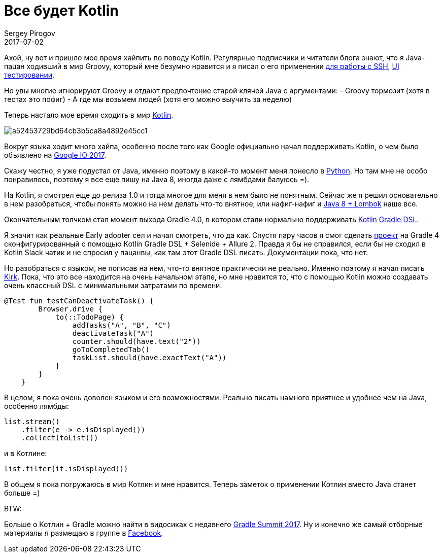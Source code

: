 = Все будет Kotlin
Sergey Pirogov
2017-07-02
:jbake-type: post
:jbake-tags: Java, Kotlin
:jbake-summary: Имхо о хайповом языке
:jbake-status: draft

Ахой, ну вот и пришло мое время хайпить по поводу Kotlin. Регулярные подписчики и
читатели блога знают, что я Java-пацан ходивший в мир Groovy, который мне безумно нравится и я писал
о его применении http://automation-remarks.com/ssh/index.html[для работы с SSH], http://automation-remarks.com/groovy-page/index.html[UI тестировании].

Но увы многие игнорируют Groovy и отдают предпочтение старой клячей Java с аргументами:
- Groovy тормозит (хотя в тестах это пофиг)
- А где мы возьмем людей (хотя его можно выучить за неделю)

Теперь настало мое время сходить в мир https://kotlinlang.org/[Kotlin].

image::https://habrastorage.org/files/a52/453/729/a52453729bd64cb3b5ca8a4892e45cc1.png[]

Вокруг языка ходит много хайпа, особенно после того как Google официально начал поддерживать Kotlin, о чем
было объявлено на https://www.theverge.com/2017/5/17/15654988/google-jet-brains-kotlin-programming-language-android-development-io-2017[Google IO 2017].

Скажу честно, я уже подустал от Java, именно поэтому в какой-то момент меня понесло в http://automation-remarks.com/2016/python-webdriver-manager/index.html[Python].
Но там мне не особо понравилось, поэтому я все еще пишу на Java 8, иногда даже с лямбдами балуюсь =).

На Kotlin, я смотрел еще до релиза 1.0 и тогда многое для меня в нем было не понятным. Сейчас же я решил основательно
в нем разобраться, чтобы понять можно на нем делать что-то внятное, или нафиг-нафиг и http://automation-remarks.com/2017/lombok/index.html[Java 8 + Lombok] наше все.

Окончательным толчком стал момент выхода Gradle 4.0, в котором стали нормально поддерживать https://github.com/gradle/kotlin-dsl[Kotlin Gradle DSL].

Я значит как реальные Early adopter сел и начал смотреть, что да как. Спустя пару часов я смог сделать https://github.com/SergeyPirogov/kotlin_demo[проект] на
Gradle 4 сконфигурированный с помощью Kotlin Gradle DSL + Selenide + Allure 2. Правда я бы не справился, если бы не
сходил в Kotlin Slack чатик и не спросил у пацанвы, как там этот Gradle DSL писать. Документации пока, что нет.

Но разобраться с языком, не пописав на нем, что-то внятное практически не реально. Именно поэтому я начал
писать https://github.com/SergeyPirogov/kirk[Kirk]. Пока, что это все находится на очень начальном этапе, но мне
нравится то, что с помощью Kotlin можно создавать очень классный DSL c минимальными затратами по времени.

```java
@Test fun testCanDeactivateTask() {
        Browser.drive {
            to(::TodoPage) {
                addTasks("A", "B", "C")
                deactivateTask("A")
                counter.should(have.text("2"))
                goToCompletedTab()
                taskList.should(have.exactText("A"))
            }
        }
    }
```

В целом, я пока очень доволен языком и его возможностями. Реально писать намного приятнее и удобнее чем на Java, особенно
лямбды:

```java
list.stream()
    .filter(e -> e.isDisplayed())
    .collect(toList())
```
и в Котлине:

```
list.filter{it.isDisplayed()}
```

В общем я пока погружаюсь в мир Котлин и мне нравится. Теперь заметок о применении Котлин вместо Java станет больше =)

BTW:

Больше о Котлин + Gradle можно найти в видосиках с недавнего https://www.youtube.com/playlist?list=PLLQbIfXVLZqEFMPsWijGR043NBxwPvgtI[Gradle Summit 2017].
Ну и конечно же самый отборные материалы я размещаю в группе в https://www.facebook.com/automationremarks/[Facebook].






